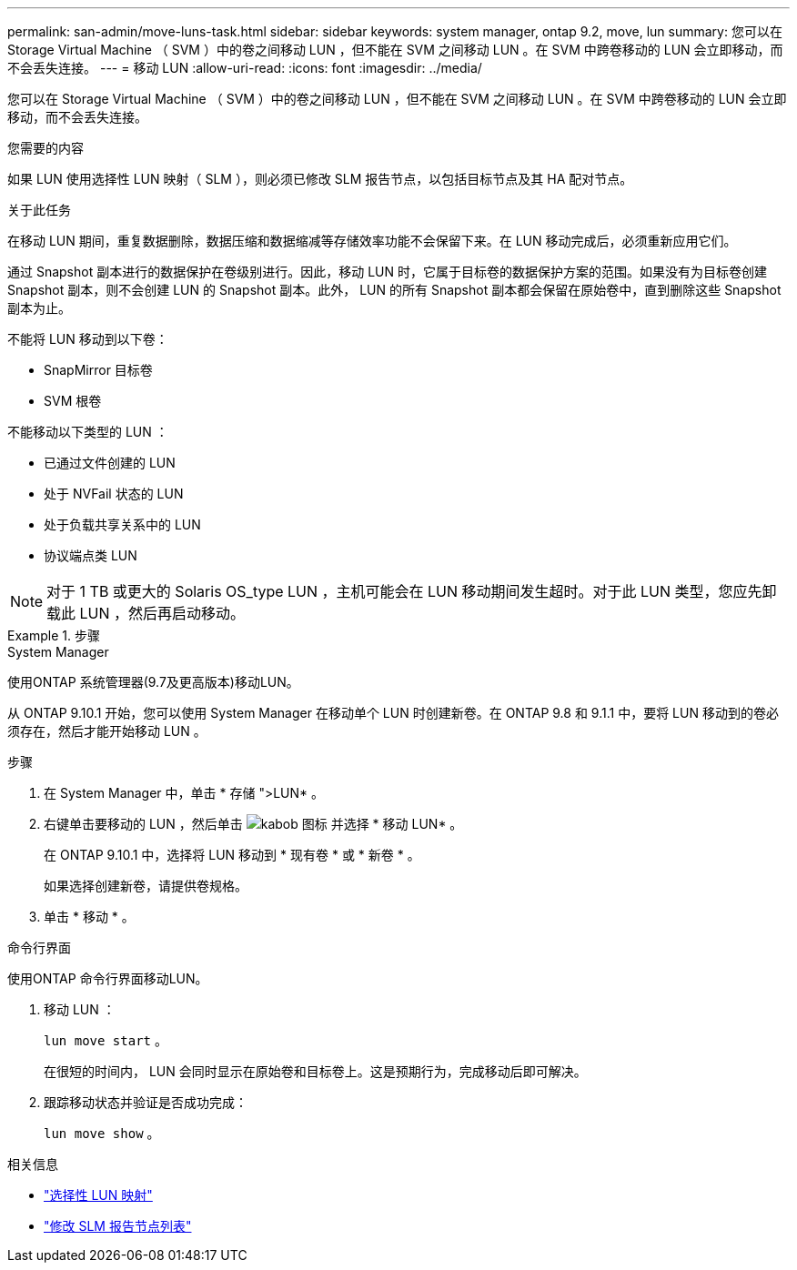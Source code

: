 ---
permalink: san-admin/move-luns-task.html 
sidebar: sidebar 
keywords: system manager, ontap 9.2, move, lun 
summary: 您可以在 Storage Virtual Machine （ SVM ）中的卷之间移动 LUN ，但不能在 SVM 之间移动 LUN 。在 SVM 中跨卷移动的 LUN 会立即移动，而不会丢失连接。 
---
= 移动 LUN
:allow-uri-read: 
:icons: font
:imagesdir: ../media/


[role="lead"]
您可以在 Storage Virtual Machine （ SVM ）中的卷之间移动 LUN ，但不能在 SVM 之间移动 LUN 。在 SVM 中跨卷移动的 LUN 会立即移动，而不会丢失连接。

.您需要的内容
如果 LUN 使用选择性 LUN 映射（ SLM ），则必须已修改 SLM 报告节点，以包括目标节点及其 HA 配对节点。

.关于此任务
在移动 LUN 期间，重复数据删除，数据压缩和数据缩减等存储效率功能不会保留下来。在 LUN 移动完成后，必须重新应用它们。

通过 Snapshot 副本进行的数据保护在卷级别进行。因此，移动 LUN 时，它属于目标卷的数据保护方案的范围。如果没有为目标卷创建 Snapshot 副本，则不会创建 LUN 的 Snapshot 副本。此外， LUN 的所有 Snapshot 副本都会保留在原始卷中，直到删除这些 Snapshot 副本为止。

不能将 LUN 移动到以下卷：

* SnapMirror 目标卷
* SVM 根卷


不能移动以下类型的 LUN ：

* 已通过文件创建的 LUN
* 处于 NVFail 状态的 LUN
* 处于负载共享关系中的 LUN
* 协议端点类 LUN


[NOTE]
====
对于 1 TB 或更大的 Solaris OS_type LUN ，主机可能会在 LUN 移动期间发生超时。对于此 LUN 类型，您应先卸载此 LUN ，然后再启动移动。

====
.步骤
[role="tabbed-block"]
====
.System Manager
--
使用ONTAP 系统管理器(9.7及更高版本)移动LUN。

从 ONTAP 9.10.1 开始，您可以使用 System Manager 在移动单个 LUN 时创建新卷。在 ONTAP 9.8 和 9.1.1 中，要将 LUN 移动到的卷必须存在，然后才能开始移动 LUN 。

步骤

. 在 System Manager 中，单击 * 存储 ">LUN* 。
. 右键单击要移动的 LUN ，然后单击 image:icon_kabob.gif["kabob 图标"] 并选择 * 移动 LUN* 。
+
在 ONTAP 9.10.1 中，选择将 LUN 移动到 * 现有卷 * 或 * 新卷 * 。

+
如果选择创建新卷，请提供卷规格。

. 单击 * 移动 * 。


--
.命令行界面
--
使用ONTAP 命令行界面移动LUN。

. 移动 LUN ：
+
`lun move start` 。

+
在很短的时间内， LUN 会同时显示在原始卷和目标卷上。这是预期行为，完成移动后即可解决。

. 跟踪移动状态并验证是否成功完成：
+
`lun move show` 。



--
====
.相关信息
* link:selective-lun-map-concept.html["选择性 LUN 映射"]
* link:modify-slm-reporting-nodes-task.html["修改 SLM 报告节点列表"]

